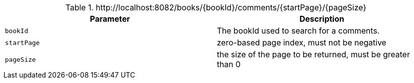 .+http://localhost:8082/books/{bookId}/comments/{startPage}/{pageSize}+
|===
|Parameter|Description

|`+bookId+`
|The bookId used to search for a comments.

|`+startPage+`
|zero-based page index, must not be negative

|`+pageSize+`
|the size of the page to be returned, must be greater than 0

|===